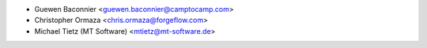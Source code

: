 * Guewen Baconnier <guewen.baconnier@camptocamp.com>
* Christopher Ormaza <chris.ormaza@forgeflow.com>
* Michael Tietz (MT Software) <mtietz@mt-software.de>
